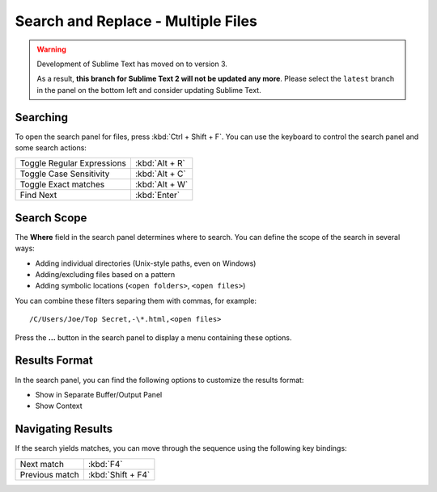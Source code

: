 ===================================
Search and Replace - Multiple Files
===================================

.. warning::

   Development of Sublime Text has moved on to version 3.

   As a result,
   **this branch for Sublime Text 2
   will not be updated any more**.
   Please select the ``latest`` branch
   in the panel on the bottom left
   and consider updating Sublime Text.


.. _snr-search-files:

Searching
=========

To open the search panel for files, press :kbd:`Ctrl + Shift + F`. You can use the
keyboard to control the search panel and some search actions:

==========================	===========
Toggle Regular Expressions	:kbd:`Alt + R`
Toggle Case Sensitivity		:kbd:`Alt + C`
Toggle Exact matches		:kbd:`Alt + W`
Find Next					:kbd:`Enter`
==========================	===========

.. _snr-search-scope-files:

Search Scope
============

The **Where** field in the search panel determines where to search. You can
define the scope of the search in several ways:

* Adding individual directories (Unix-style paths, even on Windows)
* Adding/excluding files based on a pattern
* Adding symbolic locations (``<open folders>``, ``<open files>``)

You can combine these filters separing them with commas, for example::

	/C/Users/Joe/Top Secret,-\*.html,<open files>

Press the **...** button in the search panel to display a menu containing
these options.

.. xxx what kind of patterns are those?
.. xxx special locations?
.. xxx link to reference to fulloptions

.. _snr-results-format-files:

Results Format
==============

In the search panel, you can find the following options to customize the
results format:

* Show in Separate Buffer/Output Panel
* Show Context


.. _snr-results-navigation-files:

Navigating Results
==================

If the search yields matches, you can move through the sequence using the
following key bindings:

================	==============
Next match			:kbd:`F4`
Previous match		:kbd:`Shift + F4`
================	==============
